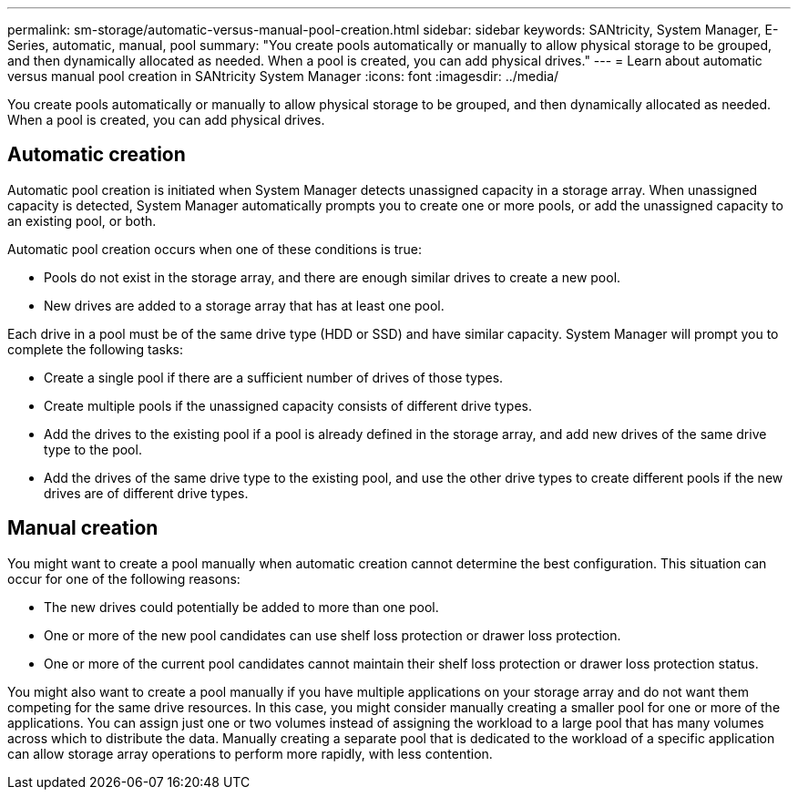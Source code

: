 ---
permalink: sm-storage/automatic-versus-manual-pool-creation.html
sidebar: sidebar
keywords: SANtricity, System Manager, E-Series, automatic, manual, pool
summary: "You create pools automatically or manually to allow physical storage to be grouped, and then dynamically allocated as needed. When a pool is created, you can add physical drives."
---
= Learn about automatic versus manual pool creation in SANtricity System Manager
:icons: font
:imagesdir: ../media/

[.lead]
You create pools automatically or manually to allow physical storage to be grouped, and then dynamically allocated as needed. When a pool is created, you can add physical drives.

== Automatic creation

Automatic pool creation is initiated when System Manager detects unassigned capacity in a storage array. When unassigned capacity is detected, System Manager automatically prompts you to create one or more pools, or add the unassigned capacity to an existing pool, or both.

Automatic pool creation occurs when one of these conditions is true:

* Pools do not exist in the storage array, and there are enough similar drives to create a new pool.
* New drives are added to a storage array that has at least one pool.

Each drive in a pool must be of the same drive type (HDD or SSD) and have similar capacity. System Manager will prompt you to complete the following tasks:

* Create a single pool if there are a sufficient number of drives of those types.
* Create multiple pools if the unassigned capacity consists of different drive types.
* Add the drives to the existing pool if a pool is already defined in the storage array, and add new drives of the same drive type to the pool.
* Add the drives of the same drive type to the existing pool, and use the other drive types to create different pools if the new drives are of different drive types.

== Manual creation

You might want to create a pool manually when automatic creation cannot determine the best configuration. This situation can occur for one of the following reasons:

* The new drives could potentially be added to more than one pool.
* One or more of the new pool candidates can use shelf loss protection or drawer loss protection.
* One or more of the current pool candidates cannot maintain their shelf loss protection or drawer loss protection status.

You might also want to create a pool manually if you have multiple applications on your storage array and do not want them competing for the same drive resources. In this case, you might consider manually creating a smaller pool for one or more of the applications. You can assign just one or two volumes instead of assigning the workload to a large pool that has many volumes across which to distribute the data. Manually creating a separate pool that is dedicated to the workload of a specific application can allow storage array operations to perform more rapidly, with less contention.
